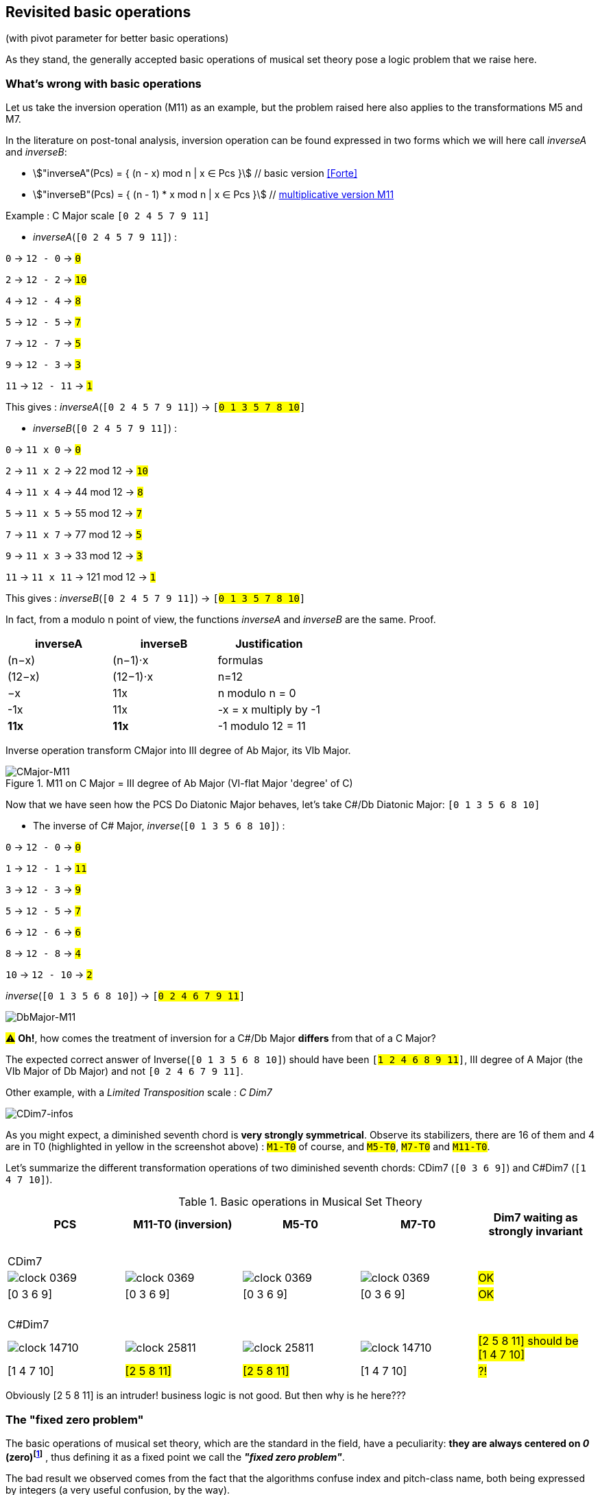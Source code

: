:imagesdir: ./assets/images

[#_affine_with_pivot]
== Revisited basic operations

(with pivot parameter for better basic operations)

As they stand, the generally accepted basic operations of musical set theory pose a logic problem that we raise here.



=== What's wrong with basic operations

Let us take the inversion operation (M11) as an example, but the problem raised here also applies to the transformations M5 and M7.

In the literature on post-tonal analysis, inversion operation can be found expressed in two forms which we will here call _inverseA_ and _inverseB_:

- stem:["inverseA"(Pcs) = { (n - x) mod n | x ∈ Pcs }] // basic version <<Forte>>

- stem:["inverseB"(Pcs) = { (n - 1) * x mod n | x ∈ Pcs }] // https://en.wikipedia.org/wiki/Multiplication_(music)[multiplicative version M11]

Example : C Major scale `[0 2 4 5 7 9 11]`

* _inverseA_(`[0 2 4 5 7 9 11]`) :

`0` -> `12 - 0` -> `#0#`

`2` -> `12 - 2` -> `#10#`

`4` -> `12 - 4` -> `#8#`

`5` -> `12 - 5` -> `#7#`

`7` -> `12 - 7` -> `#5#`

`9` -> `12 - 3` -> `#3#`

`11` -> `12 - 11` -> `#1#`

This gives : _inverseA_(`[0 2 4 5 7 9 11]`) -> `[#0 1 3 5 7 8 10#]`


* _inverseB_(`[0 2 4 5 7 9 11]`) :

`0` -> `11 x 0` -> `#0#`

`2` -> `11 x 2` -> 22 mod 12 -> `#10#`

`4` -> `11 x 4` -> 44 mod 12 -> `#8#`

`5` -> `11 x 5` -> 55 mod 12 -> `#7#`

`7` -> `11 x 7` -> 77 mod 12 -> `#5#`

`9` -> `11 x 3` -> 33 mod 12 -> `#3#`

`11` -> `11 x 11` -> 121 mod 12 -> `#1#`

This gives : _inverseB_(`[0 2 4 5 7 9 11]`) -> `[#0 1 3 5 7 8 10#]`

In fact, from a modulo n point of view, the functions _inverseA_ and _inverseB_ are the same. Proof.
|===
|inverseA|inverseB|Justification

|(n−x)|(n−1)⋅x|formulas
|(12−x)|(12−1)⋅x|n=12
|−x |11x |n modulo n = 0
|-1x|11x|-x = x multiply by -1
|*11x*|*11x*|-1 modulo 12 = 11 +

|===


Inverse operation transform CMajor into III degree of Ab Major, its VIb Major.

.M11 on C Major = III degree of Ab Major (VI-flat Major 'degree' of C)
image::CMajor-M11-noPivot.png[CMajor-M11]

Now that we have seen how the PCS Do Diatonic Major behaves, let's take C#/Db Diatonic Major: `[0 1 3 5 6 8 10]`


* The inverse of C# Major, _inverse_(`[0 1 3 5 6 8 10]`) :

`0` -> `12 - 0` -> `#0#`

`1` -> `12 - 1` -> `#11#`

`3` -> `12 - 3` -> `#9#`

`5` -> `12 - 5` -> `#7#`

`6` -> `12 - 6` -> `#6#`

`8` -> `12 - 8` -> `#4#`

`10` -> `12 - 10` -> `#2#`

_inverse_(`[0 1 3 5 6 8 10]`)  -> `[#0 2 4 6 7 9 11#]`

image::DbMajor-M11-noPivot.png[DbMajor-M11]

#⚠# *Oh!*, how comes the treatment of inversion for a C#/Db Major *differs* from that of a C Major?

The expected correct answer of Inverse(`[0 1 3 5 6 8 10]`)  should have been `[#1 2 4 6 8 9 11#]`, III degree of A Major (the VIb Major of Db Major) and not `[0 2 4 6 7 9 11]`.

Other example, with a _Limited Transposition_ scale : _C Dim7_

image::CDim7-infos.png[CDim7-infos]

As you might expect, a diminished seventh chord is *very strongly symmetrical*. Observe its stabilizers, there are 16 of them and 4 are in T0 (highlighted in yellow in the screenshot above) : `#M1-T0#` of course, and  `#M5-T0#`, `#M7-T0#` and `#M11-T0#`.

Let's summarize the different transformation operations of two diminished seventh chords: CDim7 [.nowrap]#(`[0 3 6 9]`)# and C#Dim7 [.nowrap]#(`[1 4 7 10]`)#.


// docinfo.html has a rule css for error red

[.text-center]
--

[#zero-fixed-problem]
.Basic operations in Musical Set Theory
[%header,cols="^,^,^,^,^"]
|===
|PCS|M11-T0 (inversion) |M5-T0|M7-T0|Dim7 waiting as strongly invariant
a|{nbsp}  +
CDim7 ||||
|image:clock-0369.png[]|image:clock-0369.png[]|image:clock-0369.png[]|image:clock-0369.png[]| #OK#

|[0 3 6 9]|[0 3 6 9]|[0 3 6 9]|[0 3 6 9]| #OK#

a|{nbsp}  +
C#Dim7 ||||


|image:clock-14710.png[]|image:clock-25811.png[]|image:clock-25811.png[]|image:clock-14710.png[]|  #[2 5 8 11] should be [1{nbsp}4{nbsp}7{nbsp}10]#

|[1 4 7 10]|#[2 5 8 11]#|#[2 5 8 11]#|[1 4 7 10]| #?!#
|===

--

Obviously [2 5 8 11] is an intruder! business logic is not good. But then why is he here???

=== The "fixed zero problem"

The basic operations of musical set theory, which are the standard in the field, have a peculiarity: *they are always centered on _0_ (zero)footnote:[if _n_ is even, fixed points are _0_ and _n/2_]* , thus defining it as a fixed point we call the *_"fixed zero problem"_*.

The bad result we observed comes from the fact that the algorithms confuse index and pitch-class name, both being expressed by integers (a very useful confusion, by the way).

Calculations performed directly with these values lead to a falsely controlled side effect.

Example : `[1 4 7 10] x 11 = [11 44 70 110] modulo 12 = [11 8 5 2] => #[2 5 8 11]#`

As any musician would expect, the main characteristics of a PCS *should be insensitive to the transposition step* : the main characteristics of a PCS remain unchanged compared to those of the same PCS transposed by a _k-step_.

Indeed, the D-Major PCS share the same structural characteristics as any Major PCS, but we have noted that, in their basic form, the transformation operations, other than transposition, do not respect this constancy across all Major PCS.

[#Fixed-zero-problem]
====
[.text-center]
*_"Fixed zero problem"_*.

Generally speaking, the "fixed zero" has been identified as a problem by the Musical Set Theory, particularly in tonal system, and several solutions have been proposed.

* "_Babbitt and Perle develop "moveable-DO" systems. The zero residue is used to label the *first pitch-class* of the most significant row-form in any specific musical context_". <<LEWIN>>. We will see, with Db Major, that this is not a good solution. However, the idea is correct from the point of consistency, but should not be imposed but proposed as a default value.
* David Lewin proposes defining the LABEL function, which define a pitch-class reference for inversion, associates with a GIS (<<LEWIN>>, page 31).
* Later, David Lewin "frees" the LABEL function using a parameterized inversion operator _I^u,v^_, an inversion around an axis (interval _(u, v)_, or around a pitch-class _u_ if _u_ = _v_, then denoted by _I^u^_. <<LEWIN-1977a>> <<LEWIN-1980>>. Only deals with the case of inversion.
* Harald Fripertinger define in <<Fripertinger>> an _operator inversion, from Z to Z, with respect to r_  as [.nowrap]#_I~r~(i) = r − (z − r) = **2r - i**_#. So, when _r = 0_,  _I(i) = -i_. The parameter pitch-class reference only deals with operator inversion, although quart-circle and quint-circle transformations are defined in the same paper.

====


[#understand-fixed-point-algorithm]
=== Idea of solution

We are looking for a solution that allows to maintain the structural consistency of PCSs across different transformations, including inversion and transformation by cycles of fifths and fourths.

The David Lewin's operator (_I^u^_), and Harald Fripertinger inversion operator (_I~r~_) partially addresses this problem, but are reserved to the inversion.

We propose to generalize this solution to the extended general affine function seen previously by adding a new parameter to designate the reference fixed point of transformation.

We start from the observation that the points fixed by the transformation operations depend essentially on _n_. For _n_ = 12, these fixed points are represented by this figure :

.Template of transformations (n = 12)
image::fixed-indexes-n12.png[fixed-indexes-n12]

In its basic form of the affine function _ax + k_, the first term is always fixed by _0_, whatever _x_. Zero is the guaranteed fixed point, whatever _n_. An inventory is necessary.

.Inventory of fixed points
[cols="^1,^1,^1,^1,^1"]
|===
| |ID |M11 |M5 |M7

|
.^|id
|image:M11-fixed.png[]
|image:M5-fixed.png[]
|image:M7-fixed.png[]

a|fixed-pitch-classes +
set
|{0,1,2,3,4,5,6,7,8,9,10,11}
|{0, 6}
|{0, 3, 6, 9}
|{0, 2, 4, 6, 8, 10}

|Intersection of fixed-pitch-classes sets
4+.^|{0,6}

|===


The axis of symmetry passing through zero, or six, denotes the canonical-axis of symmetry.

We decide to refer to this *canonical axis passing through zero*, in order to carry out the affine operations.

Note that, when _n_ is odd, axis passing through zero doesn't through any other pitch-class number. This is why we will only retain zero from now on.

Without calling into question the arithmetic based on pitch-class names, a general solution would be to align the PCS in question, via one of its pitch-classes, with the zero pitch-class before the transformation (M5, M7 or M11).

More precisely, this conceptually requires three operations, this is the price to pay for good consistency:

. Transpose, by a step ok _-p_, the PCS to make one of its PCs coincide with zero
. Apply the requested affine transformation (_ax + k_)
. perform an inverse transposition (_p_)

Some examples of inversion :

Example1 C-sharp Dim7 inversion : `M11-T0` on `[1 4 7 10]`

. `[1 4 7 10]` transpose with `p = -1` => `[0{nbsp}3{nbsp}6{nbsp}9]`
.  `[0 3 6 9]` x 11 modulo 12 => `[0{nbsp}3{nbsp}6{nbsp}9]`
. `[0 3 6 9]` transpose with `p = 1` => `#[1{nbsp}4{nbsp}7{nbsp}10]#`

Example2 D Major scale inversion : `M11-T0` on  `[1{nbsp}2{nbsp}4{nbsp}6{nbsp}7{nbsp}9{nbsp}11]`

. `[1{nbsp}2{nbsp}4{nbsp}6{nbsp}7{nbsp}9{nbsp}11]` transpose with `p = -2` => `[0{nbsp}2{nbsp}4{nbsp}5{nbsp}7{nbsp}9{nbsp}11]`
. `[0{nbsp}2{nbsp}4{nbsp}5{nbsp}7{nbsp}9{nbsp}11]` x 11 modulo 12 =>
`[{nbsp}1{nbsp}3{nbsp}5{nbsp}7{nbsp}8{nbsp}10]`

. `[0{nbsp}1{nbsp}3{nbsp}5{nbsp}7{nbsp}8{nbsp}10]` transpose with `p = 2` => `#[0{nbsp}2{nbsp}3{nbsp}5{nbsp}7{nbsp}9{nbsp}10]#`

// use instead [.nowrap]

This solution is correct for all affine operations, but raises another problem: How to determine the value of _p_ ?
//as a transformation at the origin?

More possibilities:

A. *Choosing the "smallest PC"*.
 +
This choice is the same as first pitch-class of PCS in normal order. This is technically correct, but it is not always the right one: It works in the case of C# dim7, but not on D Major, [.nowrap]#[1 2 4 6 7 9 11]#, because its first and minimum pitch-class is 1 (C#), the seventh of the scale, and not the root of D major.

B. *Any PC from chromatic circle*
 +
"_There are twelve ways of inverting the total pc chromatic into itself, and any one of these twelve inversions may assume priority in a given musical context._" <<LEWIN-1977a>>.
 +
But this choice does not guarantee the consistency of transformation operations: Take a pitch-class that are not part of the pcs to be transformed cause a side effect. Such a pitch-class pollutes the pcs to be transformed during the transformation. See <<_whats_wrong_with_basic_operations>> when zero in not a pitch-class of the given pcs.

C.  *Any PC belonging to PCS to be transformed*
 +
This ensures that the transformation will be based on a pitch-class of the relevant PCS (acting as a "fixed zero").
 +
This solution is compatible with the idea of the solution, leaving to the author the choice of the reference pitch-class, among _m_ choices, _m_ being the cardinal of the pcs concerned by the transformation (we will apply solution A to define a default value)

It seems clear that solution C prevails. The pivot _p_ must be chosen from the PCS pitch-classes.

[#design-affine-pivot]
=== Affine operation with pivot

A solution to resolve mismatch basic operations is to add a parameter _p_ (pivot) to Extended Special Affine Operation.

The p-value consists, for a given PCS, of selecting a pitch-class that:

- Acts as a fixed point in affine operations (not necessarily "zero" or the first pitch-class)

- Belongs to the pitch-class set under study, expected the empty set.

We have seen that when we want to control the fixed point of a transformation operation of a PCS, a series of three operations is required: M1-T-p, [C]Ma-Tk and M1-Tp. We call this operation _"AffinePivot"_, a right action.

====
[.text-center]
--
*_AffinePivot_~p,c,a,k~* +
_A composition of 3 affine operations_

stem:["AffinePivot"_(p,c,a,k)  : P(ZZ_n) xx NN xx bbb"B" xx NN xx ZZ -> P(ZZ_n)]

stem:["AffinePivot"_(p,c,a,k)(A) := M_1T_p(A) @ C_cM_aT_k(A) @ M_1T_-p(A)]

_Where *a* is coprime with n, *k* a step of transposition, *c* if complement +
and a pivot value *p*, element of A or 0 if A is empty_

//stem:[  = {(a | a in A, if A != emptyset), (0, if A = emptyset) :}]

--
====


=== AffinePivot reduced

We are now preparing to establish a condensed version of the function.

stem:["AffinePivot"_(c,p,a,k)(A) := M_1T_p(A) @ C_cM_aT_k(A) @ M_1T_-p(A)]

// Recall : Each extended affine function stem:[C_cM_aT_k] we can denote stem:[(c,a, k)], or stem:[(a, k)] when c=false, for the sake of simplification.

The extended affine composition function, that define one single function from composition of two functions, stem:[@],  is stem:[(c,a,k) @ (c',a',k') = (c oplus c', aa', ak' + k)]

We will use this affine reduction to reduce the composition of 3 functions, stem:[M_1T_p(A) @ C_cM_aT_k(A) @ M_1T_-p(A)], to a single one.

*  stem:[(false, 1, p) @ (c, a, k) @ (false, 1, -p)]
* = stem:[(false, 1, p) @ (c oplus false, a, -ap + k)]
* = stem:[(false, 1, p) @ (c, a, -ap + k)] // c ⊕ false = c
* = stem:[(false oplus c, a, -ap + k + p)]
* = stem:[(c, a, -ap + k + p)]
* = #stem:[(c, a, p(1 - a) + k)]#  <= solution

TIP: Unsurprisingly, only the transposition step is affected. +
We will call this simplified function: *{startsb}C]Ma~p~Tk* +
 +
*_C_*, for complement, is optional. We will see that *_p_* can also be, provided that a default value is applied by a deterministic algorithm.

// a * (x - pivot) + pivot + t // 1 mut 1 sous 2 add

// If we extract the affine part _ax + b_ :  (a,b) |-> stem:[(a, p(1 - a) + k)]

//
//
// .Examples
// --
//
// * With _p_ = 0
//
// - stem:[(a, p(1 - a) + k)]
// - stem:[(a, k)]  // ok this is initial function composition affine
//
// * With _p_ = 0 and _a_ = 1
//
// - stem:[(a, p(1 - a) + k)]
// - stem:[(1, k)]  // ok, simple transposition
//
// * With _p_ = _0_ and _a_ = _1_ and _k_ = _0_
//
// - stem:[(a, p(1 - a) + k)]
// - stem:[(1, 0)]  // ok, neutral operation (id)
//
// * With _p_ = 2 and _a_ = 11  and _k_ = _3_ (general use)
//
// - stem:[(a, p(1 - a) + k)]
// - stem:[(11, 2 * (1 - 11) + 3)]
// - stem:[(11, -17)]
// - stem:[(11, 7)] // modulo 12
//
// --

We can now define the operation that acts on PCS.


====
[.text-center]
--
*Affine with pivot : An action on PCS*

#TEST NOTATION#

stem:[T_kM_b^a  :  P(ZZ_n) xx ZZ xx NN xx NN -> P(ZZ_n)]

stem:[T_kMa_p  :  P(ZZ_n) xx ZZ xx NN xx NN -> P(ZZ_n)]

`T~0~M5~p~` `T~0~M11~p~`


stem:[Ma_pTk : P(ZZ_n) xx NN xx NN xx ZZ -> P(ZZ_n)]

stem:[Ma_pTk(A) := {\ (ax + p(1 - a) + k) mod n \ },  forall  x in A]

_Where *a* is coprime with n, *k* a step of transposition, *p* an element of A or 0 if A is empty_

--
====


So, we can redefine special affine function with complement and pivot:

====
[.text-center]
--

*Extended special affine function with pivot*

[stem]
++++
[C]Ma_pTk(A) := { (Ma_pTk(A) \ \ \ \ \ \ \ if C " is not present"), (E\  \\ \ Ma_pTk(A)  if C " is present") :}
++++

--
====


////

[IMPORTANT]
====


Although the affinePivot function `CM~p~aTk` or `M~p~aTk`, has replaced the usual affine function `CMaTk` or `MaTk`, it should not be lost in sight that `[C]M~p~aTk` it is only a contraction of a composition of three basic affine functions:
[.nowrap]#`M1-Tp ∘ [C]Ma-Tk ∘ M1-T-p`# or [.nowrap]#`M1-T~p~([C]Ma-Tk(M1-T-p(pcs)))`#
as explained here <<design-affine-pivot>>.

====
////

=== Default pivot value

For compatibility with the usual affine function, as well as for practical reasons, we define the concept of default pivot value.

[#default-p-value-logic]
====
[.text-center]
--
*Default pivot value when AffinePivot act on a PCS*

The default p-value is the first pitch-class of the PCS or pitch-class zero if the PCS is empty set.

stem:[p = {(a | a in A, if A != emptyset), (0, if A = emptyset) :}]

By correlation, any pitch-class set in prime form has the default p-value equals to zero.
--
====

With the default pivot-value defined, we can simplify the writing of the affine transformation `Ma~p~Tk` as `MaTk` when `Ma~p~Tk` acts on a PCS whose first pitch-class is equal to _p_.

Examples:

- (CMaj -> Fmin) `M11~0~T0([0 4 7])` =  `M11T0([0 4 7])` = `[0 5 8]`, pivot=0 and it is the first pitch-class

- (Fmaj -> Bbmin) `M11~5~T0([0 5 9])` =  `[1 5 10]`, pivot=5 is NOT the first pitch-class and must be specified.

- (FMaj/5th -> Cmin) `M11~0~T0([0 5 9])` = `M11T0([0 5 9])` =  `[0 3 7]`

- (C#dim7 -> C#dmin7) `M11~1~T0([1 4 7 10])` = `M11T0([1 4 7 10])` = `[1 4 7 10]`, pivot=1 and it is the first pitch-class

- (Db Major inversion) `M11~2~T0([1 2 4 6 7 9 11])` = `[1 2 4 6 8 9 11]`, The pivot must be specified, because the root is not the first pitch-class of the pcs.

Some main characteristics of stem:[(c,p,a,k)] |-> stem:[c cdot (a, p(1 - a) + k)]

.AffinePivot analysis : {startsb}C]Ma~[p]~Tk(A)
[%header,cols=".^,.^,.^,.^,.^,.^,.^2"]
|===
a|stem:[c] .>a|stem:[p] .>a|stem:[a] .>a|stem:[k] .>a|stem:[c cdot (a, p(1 - a) + k)]|{startsb}C]Ma~p~Tk |designation

|no present
|no present
|1
|0
a|stem:[x]
|`M1T0(A)`
|neutral operation


|no present
|no present
|a
|k
a|stem:[ax + k]
|`MaTk(A)`
|initial affine function (*)

|no present
|no present
|1
|k
.^a|stem:[x + k]
.^|`M1Tk(A)`
|transposition

|no present
|no present
|1
|0
a|stem:[ax]
|`MaT0(A)`
|Mx transformation (*)

|present
|no present
|1
|0
a|E - A
|`CM1T0(A)`
|complement


|no present
|p
|11
|0
a|- (a, p(1 - a) + k)
- (11, p(1 - 11))
- (11, -10p)
- (-1, 2p)  +
(equiv. modulo 12)
- (-x, 2p)
- *2p - x* +
(Fripentinger solution <<Fixed-zero-problem>>)
|`M11T0(A)`
|inversion


|no present
|2
|11
|3
a|- stem:[(a, p(1 - a) + k)]
- stem:[(11, 2 * (1 - 11) + 3)]
- stem:[(11, -17)]
- stem:[(11, 7)] // eq. modulo 12
- stem:[11x + 7]
.^|`M11~2~T3(A)`
|example of traditional affine use, with pivot value = 2 (2 ∈ A)

|===
(*) _a_ coprime with _n_

// And yet, the AffinePivot function has taken the place of the usual Affine functions in the project... Obviously to be clarified...

//
// === Composition AffineExtended function of (a, p(1 - a) + k)
//
// Composition function of traditional affine operation is
//
// stem:[(a,k) @ (a',k') = (aa', ak' + k)]
//
// which we apply to our extended function.
//
// Function composition stem:[@] is :
//
// - = stem:[(a, p(1 - a) + k) @ (a', p'(1 - a') + k')]
// - = stem:[(aa', a * (p'(1 - a') + k') + p(1 - a) + k)]
// - = stem:[(aa', -aa'p' + ap' +ak' -ap + p + k)]
// - = #stem:[(aa', -ap'(a + 1) + p(1-a) + ak' + k)]# <= solution
//
// Examples
//
// * With _p_ = 0 and p' = 0:
//
// - stem:[(aa', -ap'(a + 1) + p(1-a) + ak' + k)]
// - stem:[(aa', ak' + k)]  // ok this is initial function composition affine
//
// * With _p_ = _p'_ = 0 and _a_ = 1 and _a'_ = 1
//
// - stem:[(aa', -ap'(a + 1) + p(1-a) + ak' + k)]
// - stem:[(1, k' + k)]  // ok, simple transposition
//
// * With _p_ = _p'_ = _0_ and _a_ = _a'_ = _1_ and _k_ = _k'_ = _0_
//
// - stem:[(aa', -ap'(a + 1) + p(1-a) + ak' + k)]
// - stem:[(1, 0)]  // ok, neutral (or id) operation
//
// * With _p_ = 1 _p'_ = 2 and _a_ = 5  _a'_ = 7 and _k_ = 2 _k'_ = _3_
//
// - stem:[(aa', -ap'(a + 1) + p(1-a) + ak' + k)]
// - stem:[(35, -10(5 + 1) + (1-5) + 15 + 2)]
// - stem:[(11, 1)] // modulo 12


If we assume that the pitch-class set, in normal order, represents a scale, _p_ designates the degree from which the `Ma~p~Tk` transformation will be applied.Not specifying _p_ in the affine MaTk function triggers the default pivot value assignment logic (<<default-p-value-logic>>.


[#_free_axis_of_symmetry]
=== Free axis of symmetry

We have seen that any affine transformation, based on the pivot value, is guaranteed to operate around an axis passing through the pitch-class-pivot, in complete coherence.

The question is: Can we maintain this consistency while being free to select another axis of symmetry than the one passing through the pivot value?The answer is YES, and we will see how.

First, let's take stock of the different axes of symmetry of a circle with a homogeneous distribution of pitch-class numbers.

|===
^|n = 7 ^| n = 5 ^| n = 8 ^| n = 12

|image:pcs-emptyset-n7.png[]
|image:pcs-emptyset-n5.png[]
|image:pcs-emptyset-n8.png[]
|image:pcs-emptyset-n12.png[]

|===

We see that there are two ways to divide such a circle in two:

A. Median axis, passing *through* a pitch-class number

B. Intercalary axis, passing *between* two pitch-class numbers.

.Two symmetry axis types (n=8)
image::axis-symmetry-n8.png[]

Note that when n is odd, there is only one type of axis that is both intercalary and median.

To select an axis of symmetry, assign an appropriate value to _k_.

[IMPORTANT]
====
_p_ forms with _k_ a line segment  stem:[bar(X,Y)] *crossed in its middle by the axis of symmetry*. +
 where stem:[X = p and Y =  p+k].

Example with axis A and B of the figure above.

// * Median axis A admits as solution :  stem:[bar(0,0)]{nbsp}, stem:[bar(11, 1)]{nbsp}, stem:[bar(10, 2)]{nbsp}, stem:[bar(9, 3)]{nbsp}, stem:[bar(8, 4)]{nbsp}, stem:[bar(7, 5)] and {nbsp}, stem:[bar(6, 6)]
// * Intercalary axis B admits as solution :  stem:[bar(0,1)]{nbsp}, stem:[bar(11, 2)]{nbsp}, stem:[bar(10, 3)]{nbsp}, stem:[bar(9, 4)]{nbsp}, stem:[bar(8, 5)]{nbsp} and stem:[bar(7, 6)]


* Median axis A admits as solution :  stem:[bar(0,0)]{nbsp}, stem:[bar(7, 1)]{nbsp}, stem:[bar(6, 2)]{nbsp}, stem:[bar(5, 3)]{nbsp} and {nbsp} stem:[bar(4, 4)]
* Intercalary axis B admits as solution :  stem:[bar(0,1)]{nbsp}, stem:[bar(7, 2)]{nbsp}, stem:[bar(6, 3)]{nbsp} and{nbsp}  stem:[bar(5, 4)]

====

The axis of symmetry around which affine operations are applied actually passes through the midpoint of the segment represented by the two pitch-class numbers: _p_ and _p+k_, i.e: stem:[(p+k-p)/2], so stem:[k/2] in absolute value, we must add the value of _p_, hence axis through by stem:[p + k/2]


Examples of media and inter axis at stem:[p + k/2] :


|===
^|pcs: [2] ^|pcs: [2]

^|image:pcs-2-axe0.png[]
^|image:pcs-2-axe1.png[]

^a|`M11~2~T0` {nbsp} {nbsp} axis: stem:[ 2 + 0/2 = 2] (median)
^a|`M11~2~T1` {nbsp} {nbsp} axis: stem:[2 + 1/2 ] (inter)

^|image:pcs-2-axe2.png[]
^|image:pcs-2-axe3.png[]


^a|`M11~2~T2`{nbsp} {nbsp} axis: stem:[2 + 2/2 = 3] (median)
^a|`M11~2~T3`{nbsp} {nbsp} axis: stem:[2 + 3/2 = 3 + 1/2] (inter)

|===


Let _s_ be the pitch-class number through which the axis of symmetry crosses.

* stem:[ s = p + k/2] {nbsp} (when _k_=_0_, axis passes through _p_)


Depending on the needs, we can then determine each of the variables in this equation as a function of the other two, from this equation {nbsp}stem:[p +k/2 - s = 0]

// k ?
// * stem:[ 2S -2p -k = 0]
// * stem:[ k = 2S -2p]
* stem:[ k = 2(s-p)]

// p ?
//
// * stem:[ 2S -2p -k = 0]
// * stem:[ -2p -k = -2S]
// * stem:[ -2p  = k-2S]
// * stem:[ p  = (k-2S) / -2]
* stem:[ p  = s - k/ 2]


==== Summary

*The axis of symmetry is defined by the line segment it crosses at its midpoint. This line segment is defined by _p_ and _k_ by the pair _p, p + k_*.

In the example below, starting from _p = 2_, the step *_k = -3_* defines the line segment (_p, p + k_) by  _(2, -1)_, or (2,11) (modulo 12), and thus determines the axis of symmetry passing between (2, 11), or (0,1) , (3,10), (4,9), (5,8), (6,7).

image:pcs-256-M11-free-axe.png[] : `M11~2~T-3([256])` -> `[7811]`

Others expressions with valid p-value :
`M11~2~T-3([256])` = `M11~5~T3([256])` = `M11~6~T1([256])` -> `[7811]`

k=0 is a special case, where line segment (_p,p_) distance is zero.

image:pcs-256-M11axis0.png[] : `M11~2~T0([2 5 6])` -> `[2 10 11]`

Others expressions with valid p-value :
`M11~2~T0([256])` = `M11~5~T6([256])` = `M11~6~T4([256])` -> `[21011]`




=== Examples of transformations with affinePivot

Examples with p-value specified, or not.

.Revisited basic operations of Musical Set Theory, with pivot value (in red)
[%header,cols="^,^,^,^,^"]
|===
a|pcs +
source a|M11~0~T0 +
or +
M11-T0 +
(inversion) a|M5~0~T0 +
or +
M5-T0 a|M7~0~T0 +
or +
M7-T0
|dim7 expected as strongly invariant

|image:pcs-0369-pivot0.png[]|image:pcs-0369-pivot0.png[]|image:pcs-0369-pivot0.png[]|image:pcs-0369-pivot0.png[] .^| Cdim7

|[0 3 6 9]|[0 3 6 9]|[0 3 6 9]|[0 3 6 9]| #OK#

|===

[%header,cols="^,^,^,^,^"]
|===
.^|(default p-value = 1) .^a|M11~1~T0 +
or +
M11-T0 .^a|M5~1~T0 +
or +
M5-T0 .^a|M7~1~T0 +
or +
M7-T0 |dim7 expected as strongly invariant
|image:pcs-14710-pivot1.png[]|image:pcs-14710-pivot1.png[]|image:pcs-14710-pivot1.png[]|image:pcs-14710-pivot1.png[] .^|C#dim7

|[1 4 7 10]|[1 4 7 10]|[1 4 7 10]|[1 4 7 10]|#OK#
+
C#dim7 has same treatment as Cdim7

|===

[%header,cols="^,^,^,^,^"]
|===
.^a|CMajor +
 p-value = 0 .^|M11T0  .^|M5T0  .^|M7T0|CMajor transformations (default pivot)

|image:pcs-CMaj-pivot0.png[]|image:pcs-CMaj-M11-pivot0.png[]|image:pcs-CMaj-M5-pivot0.png[]|image:pcs-CMaj-M7-pivot0.png[]|

|[0 2 4 5 7 9 11]|[0 1 3 5 7 8 10]|[0 1 7 8 9 10 11]|[0 1 2 3 4 5 11]|ok

|===


[%header,cols="^,^,^,^,^"]
|===
.^a|C Major +
p-value = 4 .^|M11~4~T0  .^|M5~4~T0  .^|M7~4~T0|C Major transformations (pivot=4)

|image:pcs-02457911-p4-clock.png[]|image:pcs-02457911-p4-clock-M11.png[]|image:pcs-02457911-p4-clock-M5.png[]|image:pcs-02457911-p4-clock-M7.png[]|

a|[0 2 4 5 7 9 11] +
C Maj/E a|[0 3 4 6 8 9 11] +
E Maj|[3 4 5 6 7 8 9]|[0 1 2 3 4 5 11] a|ok +
 M11~4~ of C Major +
 map to E Major

|===



[%header,cols="^,^,^,^,^"]
|===
.^a|(default p-value = 1) +
but p-value = 2 .^|M11~2~T0  .^|M5~2~T0  .^|M~2~7-T0|DMajor transformations

|image:pcs-DMajor-pivot2.png[]|image:pcsDMaj-M11-Pivot2.png[]|image:pcsDMaj-M5-Pivot2.png[]|image:pcsDMaj-M7-Pivot2.png[]|

|[1 2 4 6 7 9 11] a|[0 2 3 5 7 9 10] +
 Become III degree of Bb Major|[0 1 2 3 9 10 11]|[1 2 3 4 5 6 7]|OK DMajor with pivot=2 has same treatment as CMajor

|===

[%header,cols="^,^,^,^,^"]
|===
.^| .^|CM11~0~T4  .^|CM5~0~T4  .^|CM7~0~T4|

|image:pcs-047-pivot-0.png[]|image:pcs-047-pivot-0-CM11-T4.png[]|image:pcs-047-pivot-0-CM5-T4.png[]|image:pcs-047-pivot-0-CM7-T4.png[]| CMaj transformations

|[0 4 7]|[12356781011]|[12567891011]|[01236791011]|
|===


[%header,cols="^,^,^,^,^"]
|===
a|CMaj +
pivot on 3rd .^|CM11~4~T4  .^|CM5~4~T4  .^|CM7~4~T4|

|image:pcs-047-pivot-4.png[]|image:pcs-047-pivot-4-CM11-T4.png[]|image:pcs-047-pivot-4-CM5-T4.png[]|image:pcs-047-pivot-4-CM7-T4.png[]| CMaj transformations

|{startsb}0 4 7]|[12346791011]|[1234567910]|[01236791011]|
|===


[%header,cols="^,^,^,^,^"]
|===
a|D#/Eb Schoenberg Hexachord +
(pivot on root) .^|CM11~3~T0  .^|CM5~3~T0  .^|CM7~3~T0|

|image:pcs-034589-pivot3.png[]|image:pcs-034589-pivot-3-CM11T0.png[]|image:pcs-034589-pivot-3-CM5T0.png[]|image:pcs-034589-pivot-3-CM7T0.png[]|D#/Eb Schoenberg Hexachord transformations

a|{startsb}0 3 4 5 8 9]|[0 4 5 7 8 11]|[2 5 6 7 10 11]|[0 1 4 7 8 11]|
|===



=== AffinePivot typescript implementation


[source, javascript]
----
/** extended affinePivot transformation implementation
 * c . (ax + b) |-> c . (ax + p(1 − a) + k)
 */
function affinePivot(
  p: number, // integer in [0..this.n-1],
             // assert: vectorIn[p] equals 1 if vectorIn not image of empty set else 0
  a: number, // integer, assert: a is coprime with 'n'
  k: number, // integer in Z
  vectorIn: number[], // array of 0 | 1, a vector image of a pcs
             // ex: [1,0,0,0,1,0,0,1,0,0,0,0] for {0 4 7} (C E G)
  c: boolean = false // if true, return complement of permutedVector (false by default)
) : number[] // new vector "affinePivot" transformed
{
    const n = vectorIn.length
    let permutedVector : number[] = Array(n)
    // c . (ax + b) |-> c . (a * i + p(1 − a) + k)
    const b = p * (1-a) + k
    for (let i = 0, j; i < n; i++) {
      // j and i play the role of both index and pitch-class number
      j = (n + (a * i + b) % n) % n // force modulo to get value in [0..n-1]
      // if c then inverse vectorPcs[i] (0 <-> 1)
      permutedVector[j] = c ? 1 - vectorPcs[i] : vectorPcs[i]
    }
    return permutedVector
}
----

This function is extracted from a POC (and more) available on GitHub (code open source: https://github.com/ocapuozzo/musaicbox-app) and the latest demo version, runnable via a browser (front-end application) is available here: https://musaicsbox.org

//
// === Conclusion
//
// * After observing the so-called "fixed zero problem", we were led to introduce a new parameter to the affine function acting on PCS, to improve the consistency of affine transformation operations such as inversion (M11) and transformation by cycle of fifths and fourths (M5 and M7).
//
// * The concept of a default value for the pivot has been introduced, allowing the parameterized affine function to substitute for the usual affine function. This allows us to still benefit from the advantages of group action (construction of orbits and stabilizers).
